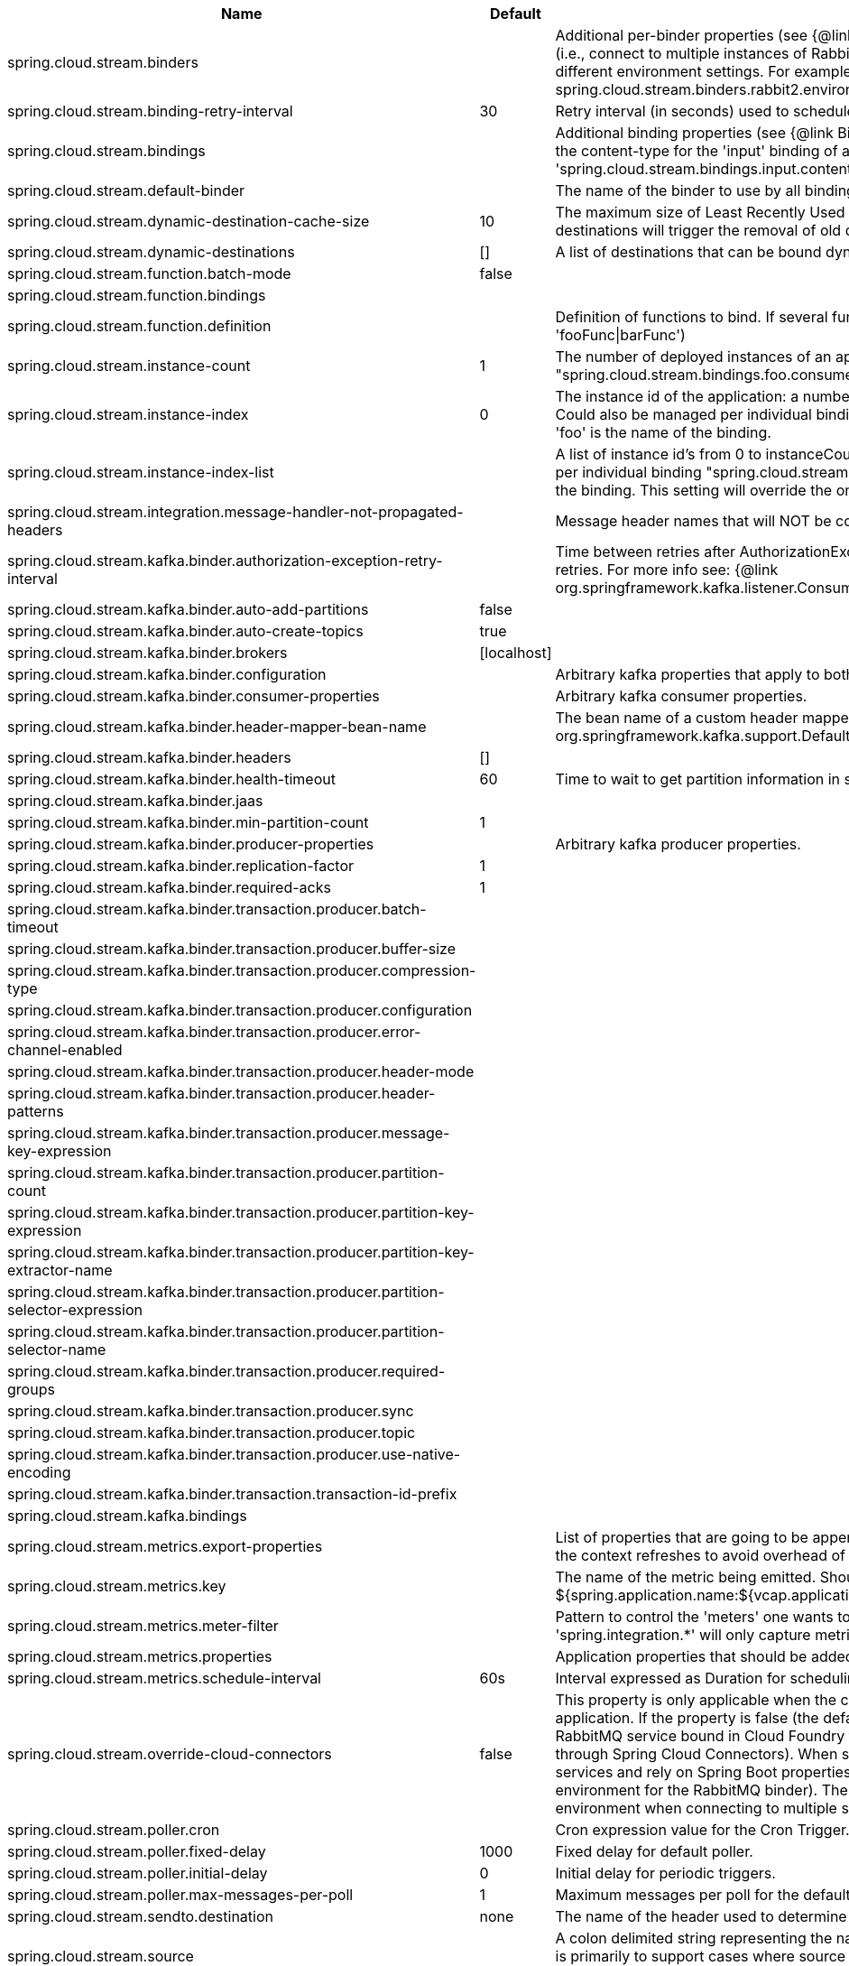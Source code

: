 |===
|Name | Default | Description

|spring.cloud.stream.binders |  | Additional per-binder properties (see {@link BinderProperties}) if more then one binder of the same type is used (i.e., connect to multiple instances of RabbitMq). Here you can specify multiple binder configurations, each with different environment settings. For example; spring.cloud.stream.binders.rabbit1.environment. . . , spring.cloud.stream.binders.rabbit2.environment. . .
|spring.cloud.stream.binding-retry-interval | 30 | Retry interval (in seconds) used to schedule binding attempts. Default: 30 sec.
|spring.cloud.stream.bindings |  | Additional binding properties (see {@link BinderProperties}) per binding name (e.g., 'input`). For example; This sets the content-type for the 'input' binding of a Sink application: 'spring.cloud.stream.bindings.input.contentType=text/plain'
|spring.cloud.stream.default-binder |  | The name of the binder to use by all bindings in the event multiple binders available (e.g., 'rabbit').
|spring.cloud.stream.dynamic-destination-cache-size | 10 | The maximum size of Least Recently Used (LRU) cache of dynamic destinations. Once this size is reached, new destinations will trigger the removal of old destinations. Default: 10
|spring.cloud.stream.dynamic-destinations | [] | A list of destinations that can be bound dynamically. If set, only listed destinations can be bound.
|spring.cloud.stream.function.batch-mode | false | 
|spring.cloud.stream.function.bindings |  | 
|spring.cloud.stream.function.definition |  | Definition of functions to bind. If several functions need to be composed into one, use pipes (e.g., 'fooFunc\|barFunc')
|spring.cloud.stream.instance-count | 1 | The number of deployed instances of an application. Default: 1. NOTE: Could also be managed per individual binding "spring.cloud.stream.bindings.foo.consumer.instance-count" where 'foo' is the name of the binding.
|spring.cloud.stream.instance-index | 0 | The instance id of the application: a number from 0 to instanceCount-1. Used for partitioning and with Kafka. NOTE: Could also be managed per individual binding "spring.cloud.stream.bindings.foo.consumer.instance-index" where 'foo' is the name of the binding.
|spring.cloud.stream.instance-index-list |  | A list of instance id's from 0 to instanceCount-1. Used for partitioning and with Kafka. NOTE: Could also be managed per individual binding "spring.cloud.stream.bindings.foo.consumer.instance-index-list" where 'foo' is the name of the binding. This setting will override the one set in 'spring.cloud.stream.instance-index'
|spring.cloud.stream.integration.message-handler-not-propagated-headers |  | Message header names that will NOT be copied from the inbound message.
|spring.cloud.stream.kafka.binder.authorization-exception-retry-interval |  | Time between retries after AuthorizationException is caught in the ListenerContainer; defalt is null which disables retries. For more info see: {@link org.springframework.kafka.listener.ConsumerProperties#setAuthorizationExceptionRetryInterval(java.time.Duration)}
|spring.cloud.stream.kafka.binder.auto-add-partitions | false | 
|spring.cloud.stream.kafka.binder.auto-create-topics | true | 
|spring.cloud.stream.kafka.binder.brokers | [localhost] | 
|spring.cloud.stream.kafka.binder.configuration |  | Arbitrary kafka properties that apply to both producers and consumers.
|spring.cloud.stream.kafka.binder.consumer-properties |  | Arbitrary kafka consumer properties.
|spring.cloud.stream.kafka.binder.header-mapper-bean-name |  | The bean name of a custom header mapper to use instead of a {@link org.springframework.kafka.support.DefaultKafkaHeaderMapper}.
|spring.cloud.stream.kafka.binder.headers | [] | 
|spring.cloud.stream.kafka.binder.health-timeout | 60 | Time to wait to get partition information in seconds; default 60.
|spring.cloud.stream.kafka.binder.jaas |  | 
|spring.cloud.stream.kafka.binder.min-partition-count | 1 | 
|spring.cloud.stream.kafka.binder.producer-properties |  | Arbitrary kafka producer properties.
|spring.cloud.stream.kafka.binder.replication-factor | 1 | 
|spring.cloud.stream.kafka.binder.required-acks | 1 | 
|spring.cloud.stream.kafka.binder.transaction.producer.batch-timeout |  | 
|spring.cloud.stream.kafka.binder.transaction.producer.buffer-size |  | 
|spring.cloud.stream.kafka.binder.transaction.producer.compression-type |  | 
|spring.cloud.stream.kafka.binder.transaction.producer.configuration |  | 
|spring.cloud.stream.kafka.binder.transaction.producer.error-channel-enabled |  | 
|spring.cloud.stream.kafka.binder.transaction.producer.header-mode |  | 
|spring.cloud.stream.kafka.binder.transaction.producer.header-patterns |  | 
|spring.cloud.stream.kafka.binder.transaction.producer.message-key-expression |  | 
|spring.cloud.stream.kafka.binder.transaction.producer.partition-count |  | 
|spring.cloud.stream.kafka.binder.transaction.producer.partition-key-expression |  | 
|spring.cloud.stream.kafka.binder.transaction.producer.partition-key-extractor-name |  | 
|spring.cloud.stream.kafka.binder.transaction.producer.partition-selector-expression |  | 
|spring.cloud.stream.kafka.binder.transaction.producer.partition-selector-name |  | 
|spring.cloud.stream.kafka.binder.transaction.producer.required-groups |  | 
|spring.cloud.stream.kafka.binder.transaction.producer.sync |  | 
|spring.cloud.stream.kafka.binder.transaction.producer.topic |  | 
|spring.cloud.stream.kafka.binder.transaction.producer.use-native-encoding |  | 
|spring.cloud.stream.kafka.binder.transaction.transaction-id-prefix |  | 
|spring.cloud.stream.kafka.bindings |  | 
|spring.cloud.stream.metrics.export-properties |  | List of properties that are going to be appended to each message. This gets populate by onApplicationEvent, once the context refreshes to avoid overhead of doing per message basis.
|spring.cloud.stream.metrics.key |  | The name of the metric being emitted. Should be an unique value per application. Defaults to: ${spring.application.name:${vcap.application.name:${spring.config.name:application}}}.
|spring.cloud.stream.metrics.meter-filter |  | Pattern to control the 'meters' one wants to capture. By default all 'meters' will be captured. For example, 'spring.integration.*' will only capture metric information for meters whose name starts with 'spring.integration'.
|spring.cloud.stream.metrics.properties |  | Application properties that should be added to the metrics payload For example: `spring.application**`.
|spring.cloud.stream.metrics.schedule-interval | 60s | Interval expressed as Duration for scheduling metrics snapshots publishing. Defaults to 60 seconds
|spring.cloud.stream.override-cloud-connectors | false | This property is only applicable when the cloud profile is active and Spring Cloud Connectors are provided with the application. If the property is false (the default), the binder detects a suitable bound service (for example, a RabbitMQ service bound in Cloud Foundry for the RabbitMQ binder) and uses it for creating connections (usually through Spring Cloud Connectors). When set to true, this property instructs binders to completely ignore the bound services and rely on Spring Boot properties (for example, relying on the spring.rabbitmq.* properties provided in the environment for the RabbitMQ binder). The typical usage of this property is to be nested in a customized environment when connecting to multiple systems.
|spring.cloud.stream.poller.cron |  | Cron expression value for the Cron Trigger.
|spring.cloud.stream.poller.fixed-delay | 1000 | Fixed delay for default poller.
|spring.cloud.stream.poller.initial-delay | 0 | Initial delay for periodic triggers.
|spring.cloud.stream.poller.max-messages-per-poll | 1 | Maximum messages per poll for the default poller.
|spring.cloud.stream.sendto.destination | none | The name of the header used to determine the name of the output destination
|spring.cloud.stream.source |  | A colon delimited string representing the names of the sources based on which source bindings will be created.  This is primarily to support cases where source binding may be required without providing a corresponding Supplier.  (e.g., for cases where the actual source of data is outside of scope of spring-cloud-stream - HTTP -> Stream)

|===
